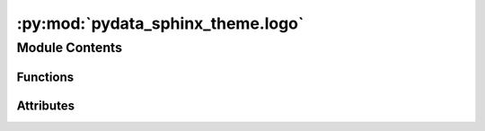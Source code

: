 :py:mod:`pydata_sphinx_theme.logo`
==================================

.. py:module:: pydata_sphinx_theme.logo

.. autoapi-nested-parse::

   customize events for logo management.

   we use one event to copy over custom logo images to _static
   and another even to link them in the html context

   ..
       !! processed by numpydoc !!


Module Contents
---------------


Functions
~~~~~~~~~

.. autoapisummary::

   pydata_sphinx_theme.logo.copy_logo_images
   pydata_sphinx_theme.logo.setup_logo_path



Attributes
~~~~~~~~~~

.. autoapisummary::

   pydata_sphinx_theme.logo.logger


.. py:function:: copy_logo_images(app, exception=None)

   
   Copy logo image to the _static directory.

   If logo image paths are given, copy them to the `_static` folder Then we can link to them directly in an html_page_context event.















   ..
       !! processed by numpydoc !!

.. py:function:: setup_logo_path(app, pagename, templatename, context, doctree)

   
   Set up relative paths to logos in our HTML templates.

   In Sphinx, the context["logo"] is a path to the `html_logo` image now in the output
   `_static` folder.

   If logo["image_light"] and logo["image_dark"] are given, we must modify them to
   follow the same pattern. They have already been copied to the output folder
   in the `update_config` event.















   ..
       !! processed by numpydoc !!

.. py:data:: logger

   


